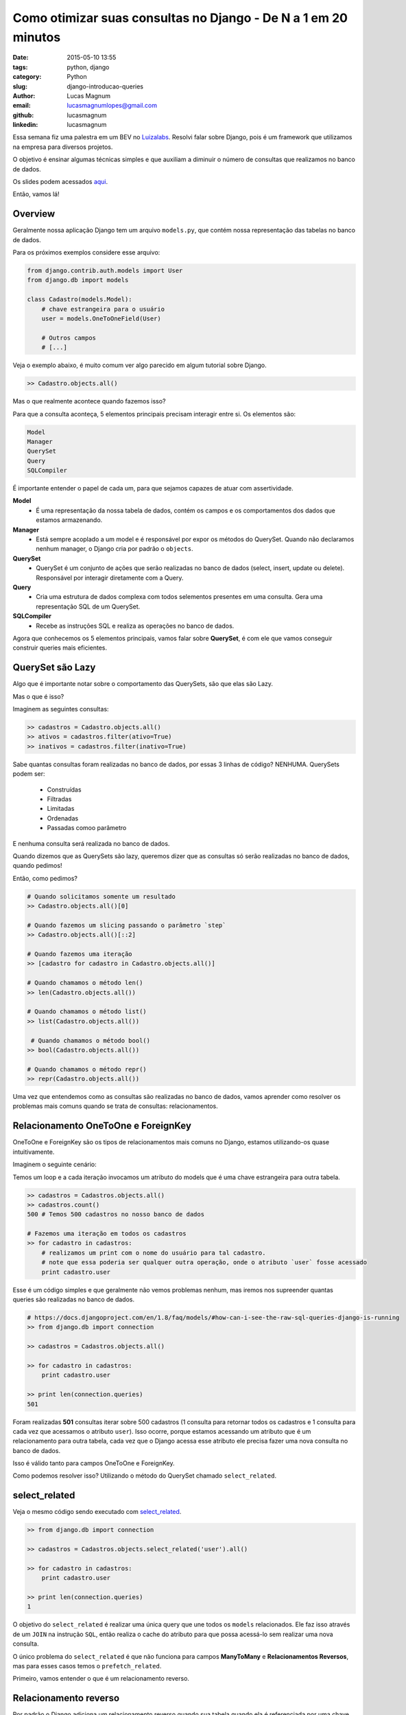 Como otimizar suas consultas no Django - De N a 1 em 20 minutos
###############################################################

:date: 2015-05-10 13:55
:tags: python, django
:category: Python
:slug: django-introducao-queries
:author: Lucas Magnum
:email:  lucasmagnumlopes@gmail.com
:github: lucasmagnum
:linkedin: lucasmagnum


Essa semana fiz uma palestra em um BEV no `Luizalabs <http://luizalabs.com/>`_.
Resolvi falar sobre Django, pois é um framework que utilizamos na empresa para diversos projetos.

O objetivo é ensinar algumas técnicas simples e que auxiliam a diminuir o número de consultas que realizamos
no banco de dados.

Os slides podem acessados `aqui <https://docs.google.com/presentation/d/1SV27J8rFfORxE_JrU5NPahfqDJk6y87MuQUeKVTA0Gw/edit?usp=sharing>`_.

Então, vamos lá!


Overview
--------

Geralmente nossa aplicação Django tem um arquivo ``models.py``, que contém nossa representação das tabelas no banco de dados.

Para os próximos exemplos considere esse arquivo:

.. code-block:: python

    from django.contrib.auth.models import User
    from django.db import models

    class Cadastro(models.Model):
        # chave estrangeira para o usuário
        user = models.OneToOneField(User)

        # Outros campos
        # [...]


Veja o exemplo abaixo, é muito comum ver algo parecido em algum tutorial sobre Django.

.. code-block:: python

    >> Cadastro.objects.all()

Mas o que realmente acontece quando fazemos isso?

Para que a consulta aconteça, 5 elementos principais precisam interagir entre si.
Os elementos são:

.. code-block:: python

    Model
    Manager
    QuerySet
    Query
    SQLCompiler

É importante entender o papel de cada um, para que sejamos capazes de atuar com assertividade.

**Model**
    * É uma representação da nossa tabela de dados, contém os campos e os comportamentos dos dados que estamos armazenando.

**Manager**
    * Está sempre acoplado a um model e é responsável por expor os métodos do QuerySet.
      Quando não declaramos nenhum manager, o Django cria por padrão o ``objects``.

**QuerySet**
    * QuerySet é um conjunto de ações que serão realizadas no banco de dados (select, insert, update ou delete).
      Responsável por interagir diretamente com a Query.

**Query**
    * Cria uma estrutura de dados complexa com todos selementos presentes em uma consulta.
      Gera uma representação SQL de um QuerySet.

**SQLCompiler**
    * Recebe as instruções SQL e realiza as operações no banco de dados.


Agora que conhecemos os 5 elementos principais, vamos falar sobre **QuerySet**, é com ele
que vamos conseguir construir queries mais eficientes.

QuerySet são Lazy
-----------------
Algo que é importante notar sobre o comportamento das QuerySets, são que elas são Lazy.

Mas o que é isso?

Imaginem as seguintes consultas:

.. code-block:: python

    >> cadastros = Cadastro.objects.all()
    >> ativos = cadastros.filter(ativo=True)
    >> inativos = cadastros.filter(inativo=True)

Sabe quantas consultas foram realizadas no banco de dados, por essas 3 linhas de código? NENHUMA.
QuerySets podem ser:

    * Construídas
    * Filtradas
    * Limitadas
    * Ordenadas
    * Passadas comoo parâmetro

E nenhuma consulta será realizada no banco de dados.

Quando dizemos que as QuerySets são lazy, queremos dizer que as consultas só serão realizadas no banco de dados, quando pedimos!

Então, como pedimos?

.. code-block:: python

    # Quando solicitamos somente um resultado
    >> Cadastro.objects.all()[0]

    # Quando fazemos um slicing passando o parâmetro `step`
    >> Cadastro.objects.all()[::2]

    # Quando fazemos uma iteração
    >> [cadastro for cadastro in Cadastro.objects.all()]

    # Quando chamamos o método len()
    >> len(Cadastro.objects.all())

    # Quando chamamos o método list()
    >> list(Cadastro.objects.all())

     # Quando chamamos o método bool()
    >> bool(Cadastro.objects.all())

    # Quando chamamos o método repr()
    >> repr(Cadastro.objects.all())


Uma vez que entendemos como as consultas são realizadas no banco de dados, vamos aprender como resolver os problemas mais comuns quando se trata de consultas: relacionamentos.


Relacionamento OneToOne e ForeignKey
------------------------------------

OneToOne e ForeignKey são os tipos de relacionamentos mais comuns no Django, estamos utilizando-os quase intuitivamente.

Imaginem o seguinte cenário:

Temos um loop e a cada iteração invocamos um atributo do models que é uma chave estrangeira para outra tabela.

.. code-block:: python

    >> cadastros = Cadastros.objects.all()
    >> cadastros.count()
    500 # Temos 500 cadastros no nosso banco de dados

    # Fazemos uma iteração em todos os cadastros
    >> for cadastro in cadastros:
        # realizamos um print com o nome do usuário para tal cadastro.
        # note que essa poderia ser qualquer outra operação, onde o atributo `user` fosse acessado
        print cadastro.user

Esse é um código simples e que geralmente não vemos problemas nenhum, mas iremos nos supreender
quantas queries são realizadas no banco de dados.

.. code-block:: python

    # https://docs.djangoproject.com/en/1.8/faq/models/#how-can-i-see-the-raw-sql-queries-django-is-running
    >> from django.db import connection

    >> cadastros = Cadastros.objects.all()

    >> for cadastro in cadastros:
        print cadastro.user

    >> print len(connection.queries)
    501

Foram realizadas **501** consultas iterar sobre 500 cadastros (1 consulta para retornar todos os cadastros e 1 consulta para cada vez que acessamos o atributo ``user``).
Isso ocorre, porque estamos acessando um atributo que é um relacionamento para outra tabela,
cada vez que o Django acessa esse atributo ele precisa fazer uma nova consulta no banco de dados.

Isso é válido tanto para campos OneToOne e ForeignKey.

Como podemos resolver isso? Utilizando o método do QuerySet chamado ``select_related``.

select_related
--------------

Veja o mesmo código sendo executado com `select_related <https://docs.djangoproject.com/en/1.8/ref/models/querysets/#select-related>`_.

.. code-block:: python

    >> from django.db import connection

    >> cadastros = Cadastros.objects.select_related('user').all()

    >> for cadastro in cadastros:
        print cadastro.user

    >> print len(connection.queries)
    1

O objetivo do ``select_related`` é realizar uma única query que une todos os ``models`` relacionados.
Ele faz isso através de um ``JOIN`` na instrução ``SQL``, então realiza o cache do atributo para que possa acessá-lo sem realizar uma nova consulta.

O único problema do ``select_related`` é que não funciona para campos **ManyToMany** e **Relacionamentos Reversos**, mas para esses casos temos o ``prefetch_related``.

Primeiro, vamos entender o que é um relacionamento reverso.

Relacionamento reverso
----------------------

Por padrão o Django adiciona um relacionamento reverso quando sua tabela quando ela é referenciada por uma chave estrangeira.

Se não passar o parâmetro related_name, irá seguir o padrão <nome_tabela>_set

.. code-block:: python

    from django.contrib.auth.models import User
    from django.db import models

    class Cadastro(models.Model):
        user = models.OneToOneField(User)

        # Outros campos
        # [...]

    class Endereco(models.Model):
        cadastro = models.ForeignKey(Cadastro)

        # Outros campos
        # [...]

Dessa forma, criamos um relacionamento reverso no model ``Cadastro``, quando referenciamos ele numa chave estrangeira no model ``Endereco``.


.. code-block:: python

    >> cadastros = Cadastro.objects.all()

    >> for cadastro in cadastros:

        # Uma vez que o relacionamento foi criado, podemos acessá-lo
        print cadastro.endereco_set.all()


Se houvesse o parâmetro `related_name`, acessariamos pelo nome que criamos.

.. code-block:: python

    class Endereco(models.Model):
        cadastro = models.ForeignKey(Cadastro, related_name='enderecos')

        # Outros campos
        # [...]


    >> cadastros = Cadastro.objects.all()
    >> for cadastro in cadastros:
        # Acessando através do related_name
        print cadastro.enderecos.all()


Relacionamentos reversos não são possíveis com o ``select_related``, por isso criou-se a partir da versão 1.4 o método ``prefetch_reĺated``.


prefetch_related
----------------

Ao acessar um **relacionamento reverso** ou atributo **ManyToMany**, assim como vimos para **OneToOne** e **ForeignKey**, uma nova consulta será realizada.

.. code-block:: python

    >> from django.db import connection

    >> cadastros = Cadastros.objects.all()

    >> for cadastro in cadastros:
        print cadastro.enderecos.all()

    >> print len(connection.queries)
    501

Para esses casos, utilizamos o `prefetch_related <https://docs.djangoproject.com/en/1.8/ref/models/querysets/#django.db.models.query.QuerySet.prefetch_related>`_, ela tem o comportamento similar ao ``select_related`` como diferença principal que o ``JOIN`` é realizado no ``Python``.

.. code-block:: python

    >> from django.db import connection

    >> cadastros = Cadastros.objects.prefetch_related('enderecos').all()

    >> for cadastro in cadastros:
        print cadastro.enderecos.all()

    >> print len(connection.queries)
    1

Legal, aprendemos a como diminuir o número de consultas que realizamos quando desejamos retirar alguma informação do banco de dados, mas e quando desejamos inserir, atualizar e deletar?

Inserir dados
-------------

Um problema para inserir dados é quando precisamos iterar sobre um conjunto grande de informações e criar um registro para cada linha, usos comum para importações e logs.

.. code-block:: python

    >> from django.db import connection
    >> nomes = [
        'Lucas', 'Teste 01', 'Teste 02', 'Nome 3', # 1000 nomes no total
    ]

    # Inserimos um cadastro para cada nome que existe na nossa varivavel `nomes`
    >> for nome in nomes:
        Cadastro.objects.create(nome=nome)

    >> print len(connection.queries)
    1000

E acessamos 1000 vezes o banco de dados para criar todos os cadastros.
Existe um método chamado ``bulk_create``, que resolve nosso problema.

.. code-block:: python

    >> from django.db import connection
    >> nomes = [
        'Lucas', 'Teste 01', 'Teste 02', 'Nome 3', # 1000 nomes no total
    ]

    >> cadastros = []
    >> for nome in nomes:
       cadastro = Cadastro(nome=nome)
       cadastros.append(cadastro)

    # Insere todos os cadastros de uma só vez
    >> Cadastro.objects.bulk_create(cadastros)
    >> print len(connection.queries)
    1

O **bulk_create** recebe uma lista de cadastros e cria realizando somente uma query.
É bom notar que cada item dentro da variável ``cadastros`` é uma representação do modelo de Cadastro.

    Não funciona para relacionamentos **ManyToMany** e que os ``signals`` do Django ``pre_save`` e ``post_save`` não serão chamados,
    pois o método ``save`` não é utilizado nesse caso.


Atualizar dados
---------------

Muitas vezes precisamos atualizar um conjunto de dados e fazemos isso através de uma iteração sobre cada objeto e alterando o campo que desejamos.

.. code-block:: python

    >> from django.db import connection

    >> cadastros = Cadastro.objects.all()

    >> for cadastro in cadastros:
        cadastro.notificado = True
        cadastro.save()

    >> print len(connection.queries)
    501 # 1 consulta para retornar os cadastros e 1 para cada item no loop


E cada vez que chamamos o método ``save`` uma nova consulta é realizada.

Para esses casos podemos utilizar o método ``update``.

.. code-block:: python

    >> from django.db import connection

    >> cadastros = Cadastro.objects.all()

    >> cadastros.update(notificado=True)
    500 # Retorna a quantidade de itens que foram atualizados

    >> print len(connection.queries)
    1


O **update** realiza um **SQL Update** no banco de dados e retorna a quantidade de linhas que foram atualizados.

  Os ``signals`` do Django ``pre_save`` e ``post_save`` não serão chamados,
  pois o método ``save`` não é utilizado nesse caso.


Deletar dados
---------------

O mesmo comportamento existe quando estamos removendo alguns dados.
Se fosse preciso apagar todos os dados, seria comum se alguém escrevesse assim:

.. code-block:: python

    >> from django.db import connection

    >> cadastros = Cadastro.objects.all()

    >> for cadastro in cadastros:
        cadastro.delete()

    >> print len(connection.queries)
    501 # 1 consulta para retornar os cadastros e 1 para cada item no loop

Porém, pode-se fazer dessa maneira:

.. code-block:: python

    >> from django.db import connection

    >> Cadastro.objects.delete()

    >> print len(connection.queries)
    1

QuerySet possui um método chamado **delete** que apaga todos os dados retornados.

.. code-block:: python

    # Apagar somente inativos
    >> Cadastro.objects.filter(inativo=True).delete()

    # Apagar somente ativos
    >> Cadastro.objects.filter(ativo=True).delete()

Deve-se lembrar, que assim como o **update** e o **bulk_create** os signals do Django não serão chamados, no caso do **delete** os signals são ``pre_delete`` e ``pos_delete``.


Espero que tenha ajudado, até a próxima!
